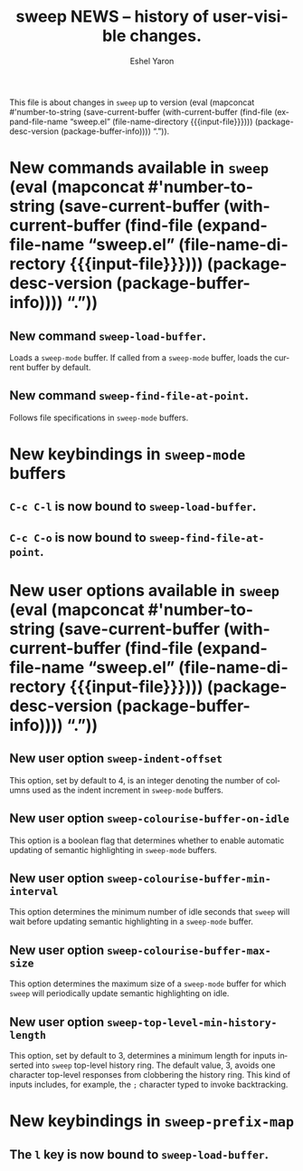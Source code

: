 #+title:                 sweep NEWS -- history of user-visible changes.
#+author:                Eshel Yaron
#+email:                 me@eshelyaron.com
#+language:              en
#+options:               ':t toc:nil num:nil ^:{}
#+startup:               content indent
#+MACRO: version (eval (mapconcat #'number-to-string (save-current-buffer (with-current-buffer (find-file (expand-file-name "sweep.el" (file-name-directory $1))) (package-desc-version (package-buffer-info)))) "."))

This file is about changes in =sweep= up to version
{{{version({{{input-file}}})}}}.

* New commands available in =sweep= {{{version({{{input-file}}})}}}

** New command =sweep-load-buffer=.

Loads a =sweep-mode= buffer.  If called from a =sweep-mode= buffer, loads
the current buffer by default.

** New command =sweep-find-file-at-point=.

Follows file specifications in =sweep-mode= buffers.


* New keybindings in =sweep-mode= buffers

** =C-c C-l= is now bound to =sweep-load-buffer=.

** =C-c C-o= is now bound to =sweep-find-file-at-point=.


* New user options available in =sweep= {{{version({{{input-file}}})}}}

** New user option =sweep-indent-offset=

This option, set by default to 4, is an integer denoting the number of
columns used as the indent increment in =sweep-mode= buffers.

** New user option =sweep-colourise-buffer-on-idle=

This option is a boolean flag that determines whether to enable
automatic updating of semantic highlighting in =sweep-mode= buffers.

** New user option =sweep-colourise-buffer-min-interval=

This option determines the minimum number of idle seconds that =sweep=
will wait before updating semantic highlighting in a =sweep-mode=
buffer.

** New user option =sweep-colourise-buffer-max-size=

This option determines the maximum size of a =sweep-mode= buffer for
which =sweep= will periodically update semantic highlighting on idle.

** New user option =sweep-top-level-min-history-length=

This option, set by default to 3, determines a minimum length for
inputs inserted into =sweep= top-level history ring.  The default value,
3, avoids one character top-level responses from clobbering the
history ring.  This kind of inputs includes, for example, the =;=
character typed to invoke backtracking.

* New keybindings in =sweep-prefix-map=

** The =l= key is now bound to =sweep-load-buffer=.
